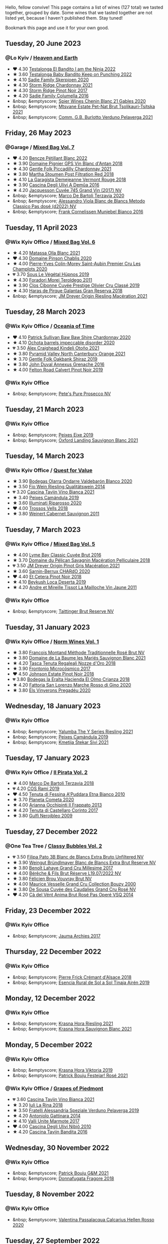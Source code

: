 Hello, fellow convive! This page contains a list of wines (127 total) we tasted together, grouped by date. Some wines that we tasted together are not listed yet, because I haven't published them. Stay tuned!

Bookmark this page and use it for your own good.

#+begin_export html
<div class="rating-list">
#+end_export

** Tuesday, 20 June 2023

*** @Lo Kyiv / [[barberry:/posts/2023-06-20-south-africa][Heaven and Earth]]

- ❤️ 4.30 [[barberry:/wines/8f825abb-5543-40ac-a42d-44fd1edf1a7d][Testalonga El Bandito I am the Ninja 2022]]
- ★ 3.60 [[barberry:/wines/f70047ef-3506-4395-ba7d-c6867ab3bd5b][Testalonga Baby Bandito Keep on Punching 2022]]
- ★ 4.10 [[barberry:/wines/d71fb0cc-4414-437e-8870-a4ef45c8abd8][Sadie Family Skerpioen 2020]]
- ★ 4.30 [[barberry:/wines/817f34e2-6083-474d-8458-452569fdbf8a][Storm Ridge Chardonnay 2021]]
- ★ 4.30 [[barberry:/wines/967d2311-5188-4cdb-ac6a-6ec94c6e40e0][Storm Ridge Pinot Noir 2017]]
- ★ 4.20 [[barberry:/wines/f9b6ea46-f032-45c3-b18f-951508064989][Sadie Family Columella 2016]]
- &nbsp; &emptyscore; [[barberry:/wines/9555acaa-05b1-4adc-b0b5-8d04c5b91016][Spier Wines Chenin Blanc 21 Gables 2020]]
- &nbsp; &emptyscore; [[barberry:/wines/149668d8-4c02-44c0-8955-8d6028e35c92][Mtsvane Estate Pet-Nat Brut Tsolikauri-Tsitska 2021]]
- &nbsp; &emptyscore; [[barberry:/wines/40870c4e-61f7-4b11-9ab5-42d44a22829e][Comm. G.B. Burlotto Verduno Pelaverga 2021]]

** Friday, 26 May 2023

*** @Garage / [[barberry:/posts/2023-05-26-mixed-bag][Mixed Bag Vol. 7]]

- ❤️ 4.20 [[barberry:/wines/c351d3ca-8616-4b7b-b62b-35b7f3cda8ad][Bencze Pétillant Blanc 2022]]
- ★ 3.90 [[barberry:/wines/c3fe7282-9b75-4931-88e4-1eca262675ff][Domaine Pignier GPS Vin Blanc d'Antan 2018]]
- ★ 4.30 [[barberry:/wines/ca344bfa-6acb-4a5a-ac48-74183010ef1f][Gentle Folk Piccadilly Chardonnay 2021]]
- ★ 3.80 [[barberry:/wines/19d4111f-d367-402c-8ee8-135e83eb43d6][Martha Stoumen Post Filtration Red 2018]]
- ★ 4.10 [[barberry:/wines/eb815a42-3c39-4b70-9cb7-a2795d305fe8][La Garagista Demejeanne Vermont Rouge 2018]]
- ★ 3.90 [[barberry:/wines/767d4390-7fb8-43cf-9a82-da02266342a3][Cascina Degli Ulivi A Demûa 2016]]
- ★ 4.20 [[barberry:/wines/ee5b5dd8-f797-4172-9614-ee55c2ec5d9f][Jacquesson Cuvée 745 Grand Vin (2017) NV]]
- &nbsp; &emptyscore; [[barberry:/wines/1893422e-70fc-4fb0-b984-bccfca0d3ace][Marco De Bartoli Terzavia 2020]]
- &nbsp; &emptyscore; [[barberry:/wines/c44832eb-c5eb-44e8-891b-7d0dde919a61][Alessandro Viola Blanc de Blancs Metodo Classico Pas dosé (d2022) NV]]
- &nbsp; &emptyscore; [[barberry:/wines/33560580-ef8c-4016-88e3-c2cc36d554f0][Frank Cornelissen Munjebel Bianco 2016]]

** Tuesday, 11 April 2023

*** @Wix Kyiv Office / [[barberry:/posts/2023-04-11-mixed-bag][Mixed Bag Vol. 6]]

- ★ 4.20 [[barberry:/wines/fa8be8c9-7ba9-489b-bb4f-09401d3c6bd6][Matassa Olla Blanc 2021]]
- ❤️ 4.30 [[barberry:/wines/4c766528-8c5d-4d33-83fb-270463090018][Domaine Pinson Chablis 2020]]
- ★ 4.00 [[barberry:/wines/f16dab18-1a1f-4883-a6cb-9c9f9b047987][Pierre-Yves Colin-Morey Saint-Aubin Premier Cru Les Champlots 2020]]
- 💔 3.70 [[barberry:/wines/026717f4-446c-4982-9dce-66031fcf6294][Sous Le Végétal Hüpnos 2019]]
- ★ 4.30 [[barberry:/wines/f9d85e1b-8424-498e-83e8-e1307d7dd9b0][Foradori Morei Teroldego 2011]]
- ★ 3.90 [[barberry:/wines/906681ab-c1e3-4524-9d11-0b5b7ad0f87f][Clos Cibonne Cuvée Prestige Olivier Cru Classé 2019]]
- ★ 4.30 [[barberry:/wines/cc6e12e2-3df7-4230-a784-5d7a19b9b176][Haras de Pirque Galantas Gran Reserva 2018]]
- &nbsp; &emptyscore; [[barberry:/wines/e48f4301-fd16-4dc7-92bc-b5fc6807423f][JM Dreyer Origin Riesling Macération 2021]]

** Tuesday, 28 March 2023

*** @Wix Kyiv Office / [[barberry:/posts/2023-03-28-oceania-of-time][Oceania of Time]]

- ❤️ 4.10 [[barberry:/wines/5147ca62-b8fa-4cde-a0a4-ec1c1ba8372f][Patrick Sullivan Baw Baw Shire Chardonnay 2020]]
- ★ 4.10 [[barberry:/wines/83062163-08fd-4ac2-a0df-83a906418a6e][Ochota barrels impeccable disorder 2020]]
- 💔 3.50 [[barberry:/wines/6f9b8b0c-ade3-46f4-bfcc-c5ad41d5c3ff][Alex Craighead Kindeli Otoño 2021]]
- ★ 3.80 [[barberry:/wines/a0a0823b-f9d3-465d-991c-c7e1acc5882e][Pyramid Valley North Canterbury Orange 2021]]
- ★ 3.70 [[barberry:/wines/61e954ff-3637-41a3-a893-8ab869c352ca][Gentle Folk Oakbank Shiraz 2019]]
- ★ 3.80 [[barberry:/wines/7098850c-7c95-4b5d-9639-2ebd2d46b462][John Duval Annexus Grenache 2016]]
- ★ 4.00 [[barberry:/wines/a086f12a-efb1-481f-8ab5-ab1d2250945b][Felton Road Calvert Pinot Noir 2019]]

*** @Wix Kyiv Office

- &nbsp; &emptyscore; [[barberry:/wines/c955b7cb-7f5b-401f-9da2-4364f8f70450][Pete's Pure Prosecco NV]]

** Tuesday, 21 March 2023

*** @Wix Kyiv Office

- &nbsp; &emptyscore; [[barberry:/wines/da4b9699-fa88-4058-a013-214e9e2f5cc5][Peixes Eixe 2019]]
- &nbsp; &emptyscore; [[barberry:/wines/7292b78a-0272-424e-8384-116624d9307f][Oxford Landing Sauvignon Blanc 2021]]

** Tuesday, 14 March 2023

*** @Wix Kyiv Office / [[barberry:/posts/2023-03-14-quest-for-value][Quest for Value]]

- ★ 3.90 [[barberry:/wines/89f8d377-7e4d-4907-bee1-b68fcaddbfac][Bodegas Olarra Ondarre Valdebarón Blanco 2020]]
- ★ 3.50 [[barberry:/wines/1003f92f-f182-4775-8602-32d132fa62d5][Fio Wein Riesling Qualitätswein 2014]]
- 💔 3.20 [[barberry:/wines/9901fe8f-a6a6-44b0-bda3-451fb207048c][Cascina Tavijn Vino Bianca 2021]]
- ★ 3.40 [[barberry:/wines/47638fe3-31a8-4161-88f5-89c994bc635e][Peixes Camándula 2019]]
- ★ 3.60 [[barberry:/wines/c7f437a0-dcaf-44c7-95e9-11919aa0ada0][Illuminati Riparosso 2020]]
- ❤️ 4.00 [[barberry:/wines/f913d77f-17a6-4b79-b8b3-41967cdf315b][Trossos Vells 2018]]
- ★ 3.80 [[barberry:/wines/1de7ff40-6385-4ed1-898c-7ade51b63a98][Weinert Cabernet Sauvignon 2011]]

** Tuesday,  7 March 2023

*** @Wix Kyiv Office / [[barberry:/posts/2023-03-07-mixed-bag][Mixed Bag Vol. 5]]

- ★ 4.00 [[barberry:/wines/1eec03f6-8164-427a-90e6-d5c1e87c4652][Lyme Bay Classic Cuvée Brut 2016]]
- ★ 3.70 [[barberry:/wines/a70d304d-581f-44e1-91b5-dfa8422a03d2][Domaine du Pélican Savagnin Macération Pelliculaire 2018]]
- 💔 3.50 [[barberry:/wines/cba5ddb4-b51f-4fb9-a28f-40489793aeb5][JM Dreyer Origin Pinot Gris Macération 2021]]
- ★ 3.60 [[barberry:/wines/ea95b34e-b0e6-4581-a6b0-47d39234286f][Sarnin-Berrux CHARdO 2020]]
- ❤️ 4.40 [[barberry:/wines/8b78bea1-7eb3-4aba-953d-44b164aa164c][Et Cetera Pinot Noir 2018]]
- ★ 4.10 [[barberry:/wines/b098e753-dc4a-4d0e-957f-3affd5968e9a][Beykush Loca Deserta 2019]]
- ★ 4.20 [[barberry:/wines/74d9ccb5-28fc-4b73-9496-5215458d4ede][Andre et Mireille Tissot La Mailloche Vin Jaune 2011]]

*** @Wix Kyiv Office

- &nbsp; &emptyscore; [[barberry:/wines/303d09ba-ded9-49b8-a09b-4f89b6607da6][Taittinger Brut Reserve NV]]

** Tuesday, 31 January 2023

*** @Wix Kyiv Office / [[barberry:/posts/2023-01-31-norm-wines][Norm Wines Vol. 1]]

- ★ 3.80 [[barberry:/wines/b397acc1-bce4-44c8-b231-2456a03e4740][Francois Montand Méthode Traditionnelle Rosé Brut NV]]
- ★ 3.80 [[barberry:/wines/80360436-e4f3-41dd-9d8b-06fd0a82f9fb][Domaine de La Baume les Mariés Sauvignon Blanc 2021]]
- ★ 4.20 [[barberry:/wines/e8f282e6-b655-435b-91e3-1966dbde5b25][Tasca Tenuta Regaleali Nozze d'Oro 2018]]
- ★ 3.90 [[barberry:/wines/64290061-6185-4c40-bc35-6ace93d2334c][Frontonio Microcósmico 2017]]
- ❤️ 4.50 [[barberry:/wines/47a0e9bc-69e9-4149-8f01-a06076e86a31][Johnson Estate Pinot Noir 2018]]
- 💔 3.80 [[barberry:/wines/0356114f-4682-4632-ac80-47152890b9c9][Bodegas la Eralta Hacienda El Olmo Crianza 2018]]
- ★ 4.20 [[barberry:/wines/74357d28-4b8a-4693-a176-3cf0b8a79a5a][Fattoria San Lorenzo Marche Rosso di Gino 2020]]
- ★ 3.80 [[barberry:/wines/5eb74aa5-d845-4c05-b8ce-e3a26d02dd60][Els Vinyerons Pregadéu 2020]]

** Wednesday, 18 January 2023

*** @Wix Kyiv Office

- &nbsp; &emptyscore; [[barberry:/wines/32f2e52b-d8cc-44c1-8f0c-7f966a501699][Yalumba The Y Series Riesling 2021]]
- &nbsp; &emptyscore; [[barberry:/wines/47638fe3-31a8-4161-88f5-89c994bc635e][Peixes Camándula 2019]]
- &nbsp; &emptyscore; [[barberry:/wines/34c57d62-4686-410d-af22-9be85ffdbde2][Kmetija Štekar Sivi 2021]]

** Tuesday, 17 January 2023

*** @Wix Kyiv Office / [[barberry:/posts/2023-01-17-il-pirata][Il Pirata Vol. 2]]

- ★ 4.00 [[barberry:/wines/3811fe0e-abd2-43f1-b405-4133d488b8e7][Marco De Bartoli Terzavia 2018]]
- 💔 4.20 [[barberry:/wines/bce1234e-d6c3-49f0-8ef3-804ada6a56ec][COS Ramí 2019]]
- ❤️ 4.50 [[barberry:/wines/f29ce812-d84b-48fb-b0bb-c8e85e092719][Tenuta di Fessina A'Puddara Etna Bianco 2010]]
- ★ 3.70 [[barberry:/wines/bdf1fe84-b9b4-4d39-a4d2-78d6fdefad17][Planeta Cometa 2020]]
- ★ 4.00 [[barberry:/wines/a13d51f1-63b5-45cb-8c57-7d52c261d9ef][Arianna Occhipinti Il Frappato 2013]]
- ★ 4.20 [[barberry:/wines/aba30227-d546-4ce1-94ac-75fa356f7b19][Tenuta di Castellaro Corinto 2017]]
- ★ 3.80 [[barberry:/wines/c538c72e-5d57-45a3-ad1f-26c80ad2d32a][Gulfi Nerojbleo 2009]]

** Tuesday, 27 December 2022

*** @One Tea Tree / [[barberry:/posts/2022-12-27-classy-bubbles-vol--2][Classy Bubbles Vol. 2]]

- 💔 3.50 [[barberry:/wines/18ba93cf-75c5-41ea-94f3-7e04f03ceb59][Filipa Pato 3B Blanc de Blancs Extra Bruto Unfiltered NV]]
- ★ 3.90 [[barberry:/wines/ba3c3b85-b979-461f-9fe0-8c81b281eec4][Weingut Bründlmayer Blanc de Blancs Extra Brut Reserve NV]]
- ★ 3.80 [[barberry:/wines/75862600-03f3-4c81-9553-9712d3072df8][Benoît Lahaye Grand Cru Millesime 2017]]
- ★ 4.00 [[barberry:/wines/40910459-4fb6-42ae-b046-58094be3603b][Bérêche & Fils Brut Réserve L19.07/2022 NV]]
- ★ 3.80 [[barberry:/wines/221464f9-abb2-4134-b8bb-1a020b3db2ae][Félicien Brou Vouvray Brut NV]]
- ★ 4.00 [[barberry:/wines/82a470c3-fe0c-49f2-8ff7-fdea39a112de][Maurice Vesselle Grand Cru Collection Bouzy 2000]]
- ★ 3.80 [[barberry:/wines/97722c60-4efd-412c-9474-a050d8e513d4][De Sousa Cuvée des Caudalies Grand Cru Rosé NV]]
- ❤️ 4.20 [[barberry:/wines/2bdf5b08-d90a-4cf9-b69d-fb3d0ffefd2e][Cà del Vént Anima Brut Rosé Pas Operé VSQ 2014]]

** Friday, 23 December 2022

*** @Wix Kyiv Office

- &nbsp; &emptyscore; [[barberry:/wines/85e7c16e-5b10-466f-ac81-f7a76a032867][Jauma Archies 2017]]

** Thursday, 22 December 2022

*** @Wix Kyiv Office

- &nbsp; &emptyscore; [[barberry:/wines/c7e19cc8-0f99-46b2-9f84-5375c933b593][Pierre Frick Crémant d'Alsace 2018]]
- &nbsp; &emptyscore; [[barberry:/wines/4edb730b-eb54-4610-9bed-1a2686b447b8][Esencia Rural de Sol a Sol Tinaja Airén 2019]]

** Monday, 12 December 2022

*** @Wix Kyiv Office

- &nbsp; &emptyscore; [[barberry:/wines/60d26b16-bed9-4237-b56c-e78c98cd935f][Krasna Hora Riesling 2021]]
- &nbsp; &emptyscore; [[barberry:/wines/9dd2628d-c95d-4da9-b807-a667b8962163][Krasna Hora Sauvignon Blanc 2021]]

** Monday,  5 December 2022

*** @Wix Kyiv Office

- &nbsp; &emptyscore; [[barberry:/wines/2f48f9ef-5ba5-4a13-a549-c9fad5f0cd88][Krasna Hora Viktoria 2019]]
- &nbsp; &emptyscore; [[barberry:/wines/eb0e3f46-1417-4e4d-acc5-1fe5e6650a48][Patrick Bouju Festejar! Rosé 2021]]

*** @Wix Kyiv Office / [[barberry:/posts/2022-12-05-grapes-of-piedmont][Grapes of Piedmont]]

- 💔 3.60 [[barberry:/wines/9901fe8f-a6a6-44b0-bda3-451fb207048c][Cascina Tavijn Vino Bianca 2021]]
- ★ 3.20 [[barberry:/wines/21b2b1ca-3e02-4b2b-9901-3c212762d95f][Iuli La Rina 2018]]
- ★ 3.50 [[barberry:/wines/02983870-d48b-4d04-909e-27b574fcd918][Fratelli Alessandria Speziale Verduno Pelaverga 2019]]
- ★ 4.20 [[barberry:/wines/6cb59fce-cdef-4390-a168-29c715c9277a][Antoniolo Gattinara 2014]]
- ★ 4.10 [[barberry:/wines/9803f58c-cbbf-4c60-92a1-444f32fed355][Valli Unite Marmote 2017]]
- ❤️ 4.00 [[barberry:/wines/a024914c-4a92-4ef2-910f-8e507120be58][Cascina Degli Ulivi Nibiô 2010]]
- ★ 4.20 [[barberry:/wines/9bd895a7-ad65-4065-a7f8-38fb457ed455][Cascina Tavijn Bandita 2016]]

** Wednesday, 30 November 2022

*** @Wix Kyiv Office

- &nbsp; &emptyscore; [[barberry:/wines/1e205bfb-2c28-457c-9949-c1923f812815][Patrick Bouju G&M 2021]]
- &nbsp; &emptyscore; [[barberry:/wines/2dde7f0e-d881-48b3-97a6-b039c2926f27][Donnafugata Fragore 2018]]

** Tuesday,  8 November 2022

*** @Wix Kyiv Office

- &nbsp; &emptyscore; [[barberry:/wines/a16d4aad-d2d2-48df-80d3-02a6b64d2ef1][Valentina Passalacqua Calcarius Hellen Rosso 2020]]

** Tuesday, 27 September 2022

*** @Wix Kyiv Office / [[barberry:/posts/2022-09-27-mixed-bag][Mixed Bag Vol. 4]]

- ★ 3.60 [[barberry:/wines/065720da-6456-4df3-9afb-8634b425580e][Costadilà Mòz NV]]
- ❤️ 4.30 [[barberry:/wines/1a73439a-6bbe-4621-a76f-567b9d436876][Tomislav Marković Quo Vadis 2019]]
- 💔 3.00 [[barberry:/wines/ddff653a-4abb-4715-b2d3-82c7e06171df][Sous Le Végétal Palli et Genesia 2018]]
- ★ 4.30 [[barberry:/wines/c7e09e22-d7a5-4ce2-82ef-7cacb1fb2634][Patrick Sullivan Baw Baw Shire Ada River Chardonnay 2018]]
- ★ 3.30 [[barberry:/wines/0707cf77-b985-4c7e-ab45-0286fd86bff2][Fedellos do Couto Bastarda 2017]]
- ★ 3.70 [[barberry:/wines/2f91824d-cecb-4c83-b755-ac3b70f9936a][Vino di Anna Qvevri 'Don Alfio' 2016]]

** Thursday, 22 September 2022

*** @Wix Kyiv Office

- &nbsp; &emptyscore; [[barberry:/wines/30c525bd-570e-46da-9d48-0a68da83dab9][Cuevas de Arom Pedra Forca Garnacha & Syrah 2016]]
- &nbsp; &emptyscore; [[barberry:/wines/9ac7c172-b901-4f1c-97b7-508fd9dd40c4][Foradori Lezèr 2020]]

** Tuesday, 13 September 2022

*** @Wix Kyiv Office / [[barberry:/posts/2022-09-13-mixed-bag][Mixed Bag Vol. 3]]

- ★ 4.00 [[barberry:/wines/35255164-c2c8-4237-bf4b-be9c3005a37a][Lyme Bay Bacchus Block 2018]]
- ★ 4.20 [[barberry:/wines/e68f721c-e0b7-44e4-80f4-5f6eda3b6645][Marco De Bartoli Vignaverde 2019]]
- ★ 3.80 [[barberry:/wines/d21146fb-da8c-4e4a-8197-8eb341d531e9][Rodrigo Méndez Sálvora 2017]]
- 💔 3.60 [[barberry:/wines/ce698cce-871e-4255-a472-61b1a1160163][Ca' di Mat Fuente de los Huertos 2017]]
- ★ 4.00 [[barberry:/wines/be82c004-a570-40ec-9962-87836bfeacd2][Tomislav Marković Parabole 2018]]
- ❤️ 4.30 [[barberry:/wines/e3820d93-76e7-4820-ba6c-1b311dccfe04][Clos du Tue-Boeuf Cheverny Rouillon 2020]]
- ★ 4.10 [[barberry:/wines/db467582-71e2-4e4a-822a-550303f067a2][Foradori Fuoripista Pinot Grigio 2014]]

** Tuesday, 23 August 2022

*** @Wix Kyiv Office / [[barberry:/posts/2022-08-23-sin-titulo][Sin Titulo]]

- ★ 4.00 [[barberry:/wines/7141038a-4f6b-4a49-97df-c3fc4befd6fb][Anne et J.F. Ganevat La Bubulle à Jeannot NV]]
- ★ 3.50 [[barberry:/wines/5fb42b2f-6d7d-4a31-98b2-d157c96cf41b][Villa Calicantus Chiar'otto Bardolino Classico Chiaretto 2019]]
- ★ 3.80 [[barberry:/wines/d6ffcdcc-661f-4e9e-bcfa-93446faf8f22][Matassa Tattouine Rouge 2020]]
- ★ 4.30 [[barberry:/wines/b869e1d7-0bc5-4eaa-ab69-a436b48ba75a][Victoria E. Torres Pecis Sin Titulo NG 2017]]
- ❤️ 4.50 [[barberry:/wines/1972ae47-ec40-46f1-82c5-f48d39a28a5a][An Approach To Relaxation Sucette 2018]]
- ★ 3.90 [[barberry:/wines/2bdf5b08-d90a-4cf9-b69d-fb3d0ffefd2e][Cà del Vént Anima Brut Rosé Pas Operé VSQ 2014]]
- 💔 3.00 [[barberry:/wines/5d58df70-237b-49d5-b236-b91ce5c45eba][Alex Craighead Kindeli Verano 2020]]

** Friday, 29 July 2022

*** @Wix Kyiv Office

- &nbsp; &emptyscore; [[barberry:/wines/06e00ed7-1657-47c4-b7c8-33c9c1dcfbcb][Els Vinyerons Saltamartí 2020]]
- &nbsp; &emptyscore; [[barberry:/wines/918312a7-56b9-4e31-95a0-e5529d7998a2][Alfredo Maestro Don Perdigón Pet-Nat NV]]

** Tuesday,  5 July 2022

*** @Wix Kyiv Office / [[barberry:/posts/2022-07-05-mixed-bag][Mixed Bag Vol. 1]]

- 💔 3.50 [[barberry:/wines/9a0906be-1274-4820-918e-faf4bf0ec802][Villa Calicantus Sollazzo 2018]]
- ❤️ 4.00 [[barberry:/wines/b34b4714-7bf8-4a52-b0e5-1774e035a4ae][Patrick Sullivan Rain Field Blend 2019]]
- ★ 3.80 [[barberry:/wines/4c7ebcd8-9f6a-4158-aff7-ac66179a984f][Domaine du Pélican Savagnin Ouillé 2016]]
- ★ 3.80 [[barberry:/wines/44ee0d12-de03-42f2-83f0-502be8bd54b0][Matassa Cuvée Alexandria 2019]]
- ★ 3.50 [[barberry:/wines/38b023df-8c26-45e1-80f7-6be3f53681cc][Éric Chevalier Cirrus 2018]]
- ★ 4.00 [[barberry:/wines/ddee2b3f-3dcc-4ae6-9c11-31dea06d5d79][Pheasant's Tears Poliphonia 2019]]
- ★ 4.00 [[barberry:/wines/baf18c42-2e67-4108-967a-d540bc105779][Cascina Bertolotto Spumante Brut Metodo Classico NV]]

** Thursday,  2 June 2022

*** @Wix Kyiv Office

- &nbsp; &emptyscore; [[barberry:/wines/2b454e2e-09a0-4b48-88d9-36a8f4d759eb][Clos du Tue-Boeuf Vin Blanc 2019]]

#+begin_export html
</div>
#+end_export
